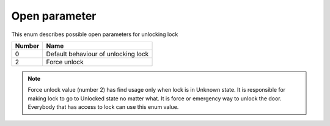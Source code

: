 Open parameter
----------------

This enum describes possible open parameters for unlocking lock

+-----------+---------------------------------------+
| Number    | Name                                  |
+===========+=======================================+
| 0         | Default behaviour of unlocking lock   |
+-----------+---------------------------------------+
| 2         | Force unlock                          |
+-----------+---------------------------------------+

.. note::
    Force unlock value (number 2) has find usage only when lock is in Unknown state. It is responsible for making lock to go to Unlocked state no matter what. It is force or emergency way to unlock the door.
    Everybody that has access to lock can use this enum value.
